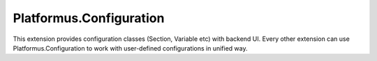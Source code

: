 ﻿Platformus.Configuration
========================

This extension provides configuration classes (Section, Variable etc) with backend UI. Every other extension
can use Platformus.Configuration to work with user-defined configurations in unified way.